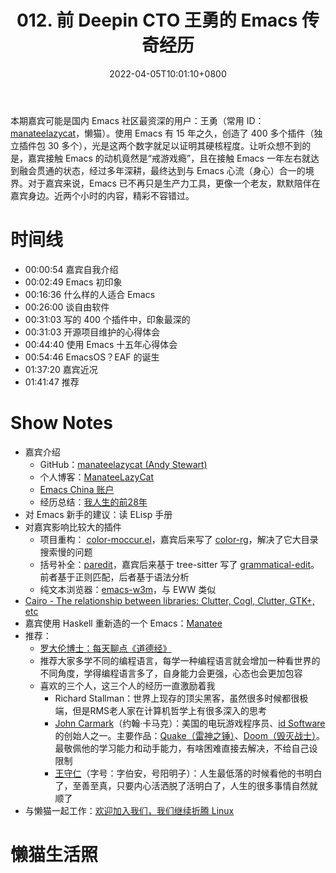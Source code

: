 #+TITLE: 012. 前 Deepin CTO 王勇的 Emacs 传奇经历
#+DATE: 2022-04-05T10:01:10+0800
#+LASTMOD: 2022-06-27T10:21:27+0800
#+PODCAST_MP3: https://aod.cos.tx.xmcdn.com/storages/4586-audiofreehighqps/17/FC/GKwRIUEGIZ0kAzYs3AE1ndEd.m4a
#+PODCAST_DURATION: 01:50:56
#+PODCAST_LENGTH: 53202939
#+PODCAST_IMAGE_SRC: guests/manateelazycat.jpg
#+PODCAST_IMAGE_ALT: manateelazycat

本期嘉宾可能是国内 Emacs 社区最资深的用户：王勇（常用 ID： [[https://manateelazycat.github.io/about.html][manateelazycat]]，懒猫）。使用 Emacs 有 15 年之久，创造了 400 多个插件（独立插件包 30 多个），光是这两个数字就足以证明其硬核程度。让听众想不到的是，嘉宾接触 Emacs 的动机竟然是“戒游戏瘾”，且在接触 Emacs 一年左右就达到融会贯通的状态，经过多年深耕，最终达到与 Emacs 心流（身心）合一的境界。对于嘉宾来说，Emacs 已不再只是生产力工具，更像一个老友，默默陪伴在嘉宾身边。近两个小时的内容，精彩不容错过。
* 时间线
- 00:00:54 嘉宾自我介绍
- 00:02:49 Emacs 初印象
- 00:16:36 什么样的人适合 Emacs
- 00:26:00 谈自由软件
- 00:31:03 写的 400 个插件中，印象最深的
- 00:31:03 开源项目维护的心得体会
- 00:44:40 使用 Emacs 十五年心得体会
- 00:54:46 EmacsOS？EAF 的诞生
- 01:37:20 嘉宾近况
- 01:41:47 推荐

* Show Notes
- 嘉宾介绍
  - GitHub：[[https://github.com/manateelazycat][manateelazycat (Andy Stewart)]]
  - 个人博客：[[https://manateelazycat.github.io/][ManateeLazyCat]]
  - [[https://emacs-china.org/u/manateelazycat/summary][Emacs China 账户]]
  - 经历总结：[[https://manateelazycat.github.io/life/2016/03/03/my-life-before-28-years.html][我人生的前28年]]
- 对 Emacs 新手的建议：读 ELisp 手册
- 对嘉宾影响比较大的插件
  - 项目重构： [[https://www.emacswiki.org/emacs/color-moccur.el][color-moccur.el]]，嘉宾后来写了 [[https://github.com/manateelazycat/color-rg][color-rg]]，解决了它大目录搜索慢的问题
  - 括号补全：[[https://github.com/emacsmirror/paredit][paredit]]，嘉宾后来基于 tree-sitter 写了 [[https://github.com/manateelazycat/grammatical-edit][grammatical-edit]]。前者基于正则匹配，后者基于语法分析
  - 纯文本浏览器：[[https://github.com/emacs-w3m/emacs-w3m][emacs-w3m]]，与 EWW 类似
- [[Https://stackoverflow.com/questions/9005698/the-relationship-between-libraries-clutter-cogl-clutter-gtk-etc][Cairo - The relationship between libraries: Clutter, Cogl, Clutter, GTK+, etc]]
- 嘉宾使用 Haskell 重新造的一个 Emacs：[[https://wiki.haskell.org/Manatee][Manatee]]
- 推荐：
  - [[https://www.ximalaya.com/album/3623979][罗大伦博士：每天聊点《道德经》]]
  - 推荐大家多学不同的编程语言，每学一种编程语言就会增加一种看世界的不同角度，学得编程语言多了，自身能力会更强，心态也会更加包容
  - 喜欢的三个人，这三个人的经历一直激励着我
    - Richard Stallman：世界上现存的顶尖黑客，虽然很多时候都很极端，但是RMS老人家在计算机哲学上有很多深入的思考
    - [[https://en.wikipedia.org/wiki/John_Carmack][John Carmark]]（约翰·卡马克）：美国的电玩游戏程序员、[[https://zh.wikipedia.org/wiki/Id_Software][id Software]]的创始人之一。主要作品：[[https://en.wikipedia.org/wiki/Quake_(series)][Quake（雷神之锤）]]、[[https://en.wikipedia.org/wiki/Doom_(franchise)][Doom（毁灭战士）]]。最敬佩他的学习能力和动手能力，有啥困难直接去解决，不给自己设限制
    - [[https://zh.wikipedia.org/wiki/%E7%8E%8B%E5%AE%88%E4%BB%81][王守仁]]（字号：字伯安，号阳明子）：人生最低落的时候看他的书明白了，至善至真，只要内心活洒脱了活明白了，人生的很多事情自然就顺了
- 与懒猫一起工作：[[https://manateelazycat.github.io/work/2022/03/31/join-us.html][欢迎加入我们，我们继续折腾 Linux]]
* 懒猫生活照
[[/images/manateelazycat1.jpg]]
[[/images/manateelazycat2.jpg]]
[[/images/manateelazycat3.jpg]]

